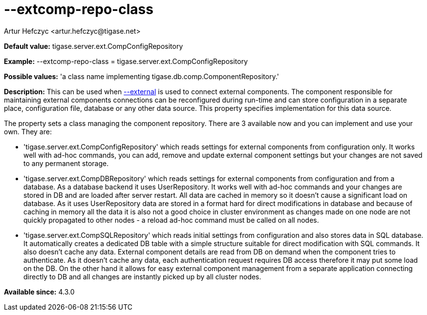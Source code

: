 [[extcompRepoClass]]
= --extcomp-repo-class
:author: Artur Hefczyc <artur.hefczyc@tigase.net>
:version: v2.0, June 2014: Reformatted for AsciiDoc.
:date: 2013-02-09 22:13
:revision: v2.1

:toc:
:numbered:
:website: http://tigase.net/

*Default value:* +tigase.server.ext.CompConfigRepository+

*Example:* +--extcomp-repo-class = tigase.server.ext.CompConfigRepository+

*Possible values:* 'a class name implementing tigase.db.comp.ComponentRepository.'

*Description:* This can be used when xref:external[+--external+] is used to connect external components. The component responsible for maintaining external components connections can be reconfigured during run-time and can store configuration in a separate place, configuration file, database or any other data source. This property specifies implementation for this data source.

The property sets a class managing the component repository. There are 3 available now and you can implement and use your own. They are:

- 'tigase.server.ext.CompConfigRepository' which reads settings for external components from configuration only. It works well with ad-hoc commands, you can add, remove and update external component settings but your changes are not saved to any permanent storage.
- 'tigase.server.ext.CompDBRepository' which reads settings for external components from configuration and from a database. As a database backend it uses UserRepository. It works well with ad-hoc commands and your changes are stored in DB and are loaded after server restart. All data are cached in memory so it doesn't cause a significant load on database. As it uses UserRepository data are stored in a format hard for direct modifications in database and because of caching in memory all the data it is also not a good choice in cluster environment as changes made on one node are not quickly propagated to other nodes - a reload ad-hoc command must be called on all nodes.
- 'tigase.server.ext.CompSQLRepository' which reads initial settings from configuration and also stores data in SQL database. It automatically creates a dedicated DB table with a simple structure suitable for direct modification with SQL commands. It also doesn't cache any data. External component details are read from DB on demand when the component tries to authenticate. As it doesn't cache any data, each authentication request requires DB access therefore it may put some load on the DB. On the other hand it allows for easy external component management from a separate application connecting directly to DB and all changes are instantly picked up by all cluster nodes.

*Available since:* 4.3.0
